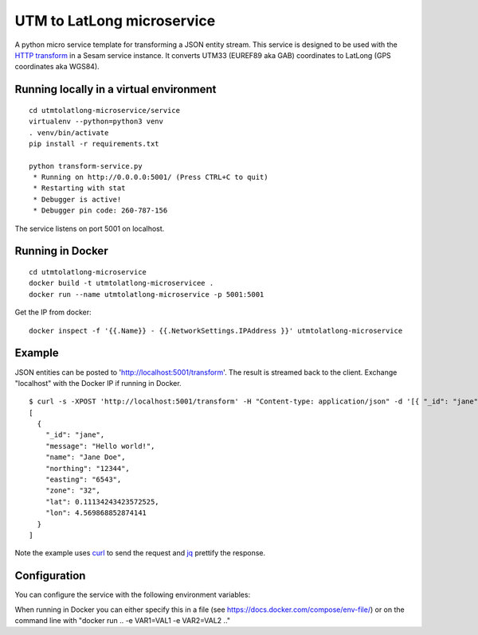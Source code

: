 ===========================
UTM to LatLong microservice
===========================

A python micro service template for transforming a JSON entity stream. This service is designed to be used with the `HTTP transform <https://docs.sesam.io/configuration.html#the-http-transform>`_ in a Sesam service instance. 
It converts UTM33 (EUREF89 aka GAB) coordinates to LatLong (GPS coordinates aka WGS84).


Running locally in a virtual environment
----------------------------------------

::

  cd utmtolatlong-microservice/service
  virtualenv --python=python3 venv
  . venv/bin/activate
  pip install -r requirements.txt

  python transform-service.py
   * Running on http://0.0.0.0:5001/ (Press CTRL+C to quit)
   * Restarting with stat
   * Debugger is active!
   * Debugger pin code: 260-787-156

The service listens on port 5001 on localhost.

Running in Docker
-----------------

::

  cd utmtolatlong-microservice
  docker build -t utmtolatlong-microservicee .
  docker run --name utmtolatlong-microservice -p 5001:5001

Get the IP from docker:

::

  docker inspect -f '{{.Name}} - {{.NetworkSettings.IPAddress }}' utmtolatlong-microservice

Example
-------
  
JSON entities can be posted to 'http://localhost:5001/transform'. The result is streamed back to the client. Exchange "localhost" with the Docker IP if running in Docker.

::

   $ curl -s -XPOST 'http://localhost:5001/transform' -H "Content-type: application/json" -d '[{ "_id": "jane", "northing": "12344", "easting": "6543", "zone": "32"}]' | jq -S .
   [
     {
       "_id": "jane",
       "message": "Hello world!",
       "name": "Jane Doe",
       "northing": "12344",
       "easting": "6543",
       "zone": "32",
       "lat": 0.11134243423572525,
       "lon": 4.569868852874141
     }
   ]

Note the example uses `curl <https://curl.haxx.se/>`_ to send the request and `jq <https://stedolan.github.io/jq/>`_ prettify the response.

Configuration
-------------

You can configure the service with the following environment variables:

.. list-table::
   :header-rows: 1
   :widths: 20, 20, 60

   * - Variable
     - Description
     - Default value

   * - ``EASTING_PROPERTY``
     - The name of the property holding the "easting" value. The value itself can be either a string, float, int or decimal. If a string, it must be castable to a float.
     - "easting"

   * - ``NORTHING_PROPERTY``
     - The name of the property holding the "northing" value. The value itself can be either a string, float, int or decimal. If a string, it must be castable to a float.
     - "easting"

   * - ``ZONE_PROPERTY``
     - The name of the property holding the "zone" value. The value itself can be either a string, float, int or decimal. It must be castable to an int.
     - "zone"

   * - ``ZONE_DEFAULT``
     - The default "zone" value if none are found in the entity. The value itself can be either a string, float, int or decimal. It must be castable to an int.
     - "32"

   * - ``HEMI_PROPERTY``
     - The name of the property holding the "hemisphere" value. The value itself can be either a string, float, int or decimal. It must be castable to an int. A 0 value means northern hemisphere,
       any other value means southern hemisphere.
     - "0"

    * - ``HEMI_DEFAULT``
     - The default "hemisphere" value. The value itself can be either a string, float, int or decimal. It must be castable to an int. A 0 value means northern hemisphere,
       any other value means southern hemisphere.
     - "0"

    * - ``LAT_PROPERTY``
     - The name of the property that will hold the converted "latitude" value. 
     - "lat"

    * - ``LONG_PROPERTY``
     - The name of the property that will hold the converted "longitude" value. 
     - "long"

    * - ``INCLUDE_LAT_LONG``
     - A flag to indicate wheter to include a lat_long value in the returned entity. A value of "true" means yes. Any other value means no.
     - "false"

    * - ``LAT_LONG_PROPERTY``
     - The name of the property that will hold the converted "lat_long" value ("lat, long"). It is only inserted in the returned entity if ``INCLUDE_LAT_LONG`` evaluates to yes.
     - "long"
     
When running in Docker you can either specify this in a file (see https://docs.docker.com/compose/env-file/) or on the command line with "docker run .. -e VAR1=VAL1 -e VAR2=VAL2 .."
